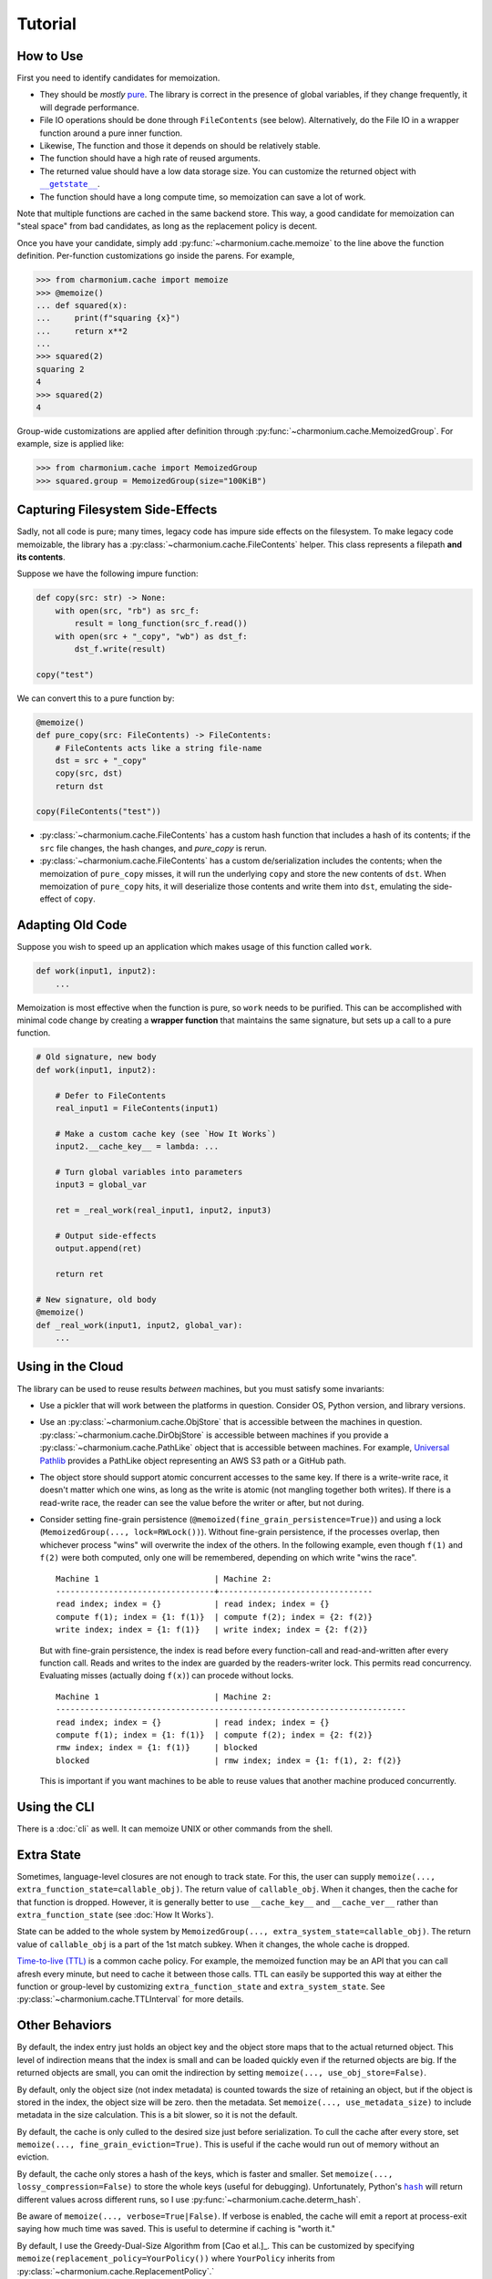 Tutorial
========

How to Use
----------

First you need to identify candidates for memoization.

- They should be *mostly* `pure`_. The library is correct in the presence of
  global variables, if they change frequently, it will degrade performance.

- File IO operations should be done through ``FileContents`` (see
  below). Alternatively, do the File IO in a wrapper function around a pure
  inner function.

- Likewise, The function and those it depends on should be relatively stable.

- The function should have a high rate of reused arguments.

- The returned value should have a low data storage size. You can customize the
  returned object with |__getstate__|_.

- The function should have a long compute time, so memoization can save a lot of
  work.

Note that multiple functions are cached in the same backend store. This way, a
good candidate for memoization can "steal space" from bad candidates, as long as
the replacement policy is decent.

Once you have your candidate, simply add :py:func:`~charmonium.cache.memoize` to
the line above the function definition. Per-function customizations go inside
the parens. For example,

.. code:: python

    >>> from charmonium.cache import memoize
    >>> @memoize()
    ... def squared(x):
    ...     print(f"squaring {x}")
    ...     return x**2
    ... 
    >>> squared(2)
    squaring 2
    4
    >>> squared(2)
    4

Group-wide customizations are applied after definition through
:py:func:`~charmonium.cache.MemoizedGroup`. For example, size is applied like:

.. code:: python

    >>> from charmonium.cache import MemoizedGroup
    >>> squared.group = MemoizedGroup(size="100KiB")

Capturing Filesystem Side-Effects
---------------------------------

Sadly, not all code is pure; many times, legacy code has impure side effects on
the filesystem. To make legacy code memoizable, the library has a
:py:class:`~charmonium.cache.FileContents` helper. This class represents a
filepath **and its contents**.

Suppose we have the following impure function:

.. code:: python

    def copy(src: str) -> None:
        with open(src, "rb") as src_f:
            result = long_function(src_f.read())
        with open(src + "_copy", "wb") as dst_f:
            dst_f.write(result)

    copy("test")

We can convert this to a pure function by:

.. code:: python

    @memoize()
    def pure_copy(src: FileContents) -> FileContents:
        # FileContents acts like a string file-name
        dst = src + "_copy"
        copy(src, dst)
        return dst

    copy(FileContents("test"))

- :py:class:`~charmonium.cache.FileContents` has a custom hash function that
  includes a hash of its contents; if the ``src`` file changes, the hash
  changes, and `pure_copy` is rerun.

- :py:class:`~charmonium.cache.FileContents` has a custom de/serialization
  includes the contents; when the memoization of ``pure_copy`` misses, it will
  run the underlying ``copy`` and store the new contents of ``dst``. When
  memoization of ``pure_copy`` hits, it will deserialize those contents and
  write them into ``dst``, emulating the side-effect of ``copy``.


Adapting Old Code
-----------------

Suppose you wish to speed up an application which makes usage of this function
called ``work``.

.. code:: python

    def work(input1, input2):
        ...

Memoization is most effective when the function is pure, so ``work`` needs to be
purified. This can be accomplished with minimal code change by creating a
**wrapper function** that maintains the same signature, but sets up a call to a
pure function.

.. code:: python

    # Old signature, new body
    def work(input1, input2):

        # Defer to FileContents
        real_input1 = FileContents(input1)

        # Make a custom cache key (see `How It Works`)
        input2.__cache_key__ = lambda: ...

        # Turn global variables into parameters
        input3 = global_var

        ret = _real_work(real_input1, input2, input3)

        # Output side-effects
        output.append(ret)

        return ret

    # New signature, old body
    @memoize()
    def _real_work(input1, input2, global_var):
        ...

Using in the Cloud
------------------

The library can be used to reuse results *between* machines, but you must
satisfy some invariants:

- Use a pickler that will work between the platforms in question. Consider OS,
  Python version, and library versions.

.. TODO: Do an example in S3

- Use an :py:class:`~charmonium.cache.ObjStore` that is accessible between the
  machines in question. :py:class:`~charmonium.cache.DirObjStore` is accessible
  between machines if you provide a :py:class:`~charmonium.cache.PathLike`
  object that is accessible between machines. For example, `Universal Pathlib`_
  provides a PathLike object representing an AWS S3 path or a GitHub path.

- The object store should support atomic concurrent accesses to the same key. If
  there is a write-write race, it doesn't matter which one wins, as long as the
  write is atomic (not mangling together both writes). If there is a read-write
  race, the reader can see the value before the writer or after, but not during.

- Consider setting fine-grain persistence
  (``@memoized(fine_grain_persistence=True)``) and using a lock
  (``MemoizedGroup(..., lock=RWLock())``). Without fine-grain persistence, if
  the processes overlap, then whichever process "wins" will overwrite the index
  of the others. In the following example, even though ``f(1)`` and ``f(2)``
  were both computed, only one will be remembered, depending on which write
  "wins the race".

  ::

    Machine 1                        | Machine 2:
    ---------------------------------+--------------------------------
    read index; index = {}           | read index; index = {}
    compute f(1); index = {1: f(1)}  | compute f(2); index = {2: f(2)}
    write index; index = {1: f(1)}   | write index; index = {2: f(2)}

  But with fine-grain persistence, the index is read before every function-call
  and read-and-written after every function call. Reads and writes to the index
  are guarded by the readers-writer lock. This permits read
  concurrency. Evaluating misses (actually doing ``f(x)``) can procede without
  locks.


  ::

    Machine 1                        | Machine 2:
    -------------------------------------------------------------------------
    read index; index = {}           | read index; index = {}
    compute f(1); index = {1: f(1)}  | compute f(2); index = {2: f(2)}
    rmw index; index = {1: f(1)}     | blocked
    blocked                          | rmw index; index = {1: f(1), 2: f(2)}


  This is important if you want machines to be able to reuse values that another
  machine produced concurrently.

Using the CLI
-------------

There is a :doc:`cli` as well. It can memoize UNIX or other commands from the
shell.

Extra State
-----------

Sometimes, language-level closures are not enough to track state. For this, the
user can supply ``memoize(..., extra_function_state=callable_obj)``. The return
value of ``callable_obj``. When it changes, then the cache for that function is
dropped. However, it is generally better to use ``__cache_key__`` and ``__cache_ver__``
rather than ``extra_function_state`` (see :doc:`How It Works`).

State can be added to the whole system by ``MemoizedGroup(...,
extra_system_state=callable_obj)``. The return value of ``callable_obj`` is a
part of the 1st match subkey. When it changes, the whole cache is dropped.

`Time-to-live (TTL)`_ is a common cache policy. For example, the memoized
function may be an API that you can call afresh every minute, but need to cache
it between those calls. TTL can easily be supported this way at either the
function or group-level by customizing ``extra_function_state`` and
``extra_system_state``. See :py:class:`~charmonium.cache.TTLInterval` for more
details.

Other Behaviors
---------------

By default, the index entry just holds an object key and the object store maps
that to the actual returned object. This level of indirection means that the
index is small and can be loaded quickly even if the returned objects are
big. If the returned objects are small, you can omit the indirection by setting
``memoize(..., use_obj_store=False)``.

By default, only the object size (not index metadata) is counted towards the
size of retaining an object, but if the object is stored in the index, the
object size will be zero.  then the metadata. Set ``memoize(...,
use_metadata_size)`` to include metadata in the size calculation. This is a bit
slower, so it is not the default.

By default, the cache is only culled to the desired size just before
serialization. To cull the cache after every store, set ``memoize(...,
fine_grain_eviction=True)``. This is useful if the cache would run out of memory
without an eviction.

By default, the cache only stores a hash of the keys, which is faster and
smaller. Set ``memoize(..., lossy_compression=False)`` to store the whole keys
(useful for debugging). Unfortunately, Python's |hash|_ will return different
values across different runs, so I use :py:func:`~charmonium.cache.determ_hash`.

Be aware of ``memoize(..., verbose=True|False)``. If verbose is enabled, the
cache will emit a report at process-exit saying how much time was saved. This is
useful to determine if caching is "worth it."

By default, I use the Greedy-Dual-Size Algorithm from [Cao et al.]_. This can be
customized by specifying ``memoize(replacement_policy=YourPolicy())`` where
``YourPolicy`` inherits from :py:class:`~charmonium.cache.ReplacementPolicy`.`

See :py:class:`~charmonium.cache.Memoized` and :py:class:`~charmonium.cache.MemoizedGroup` for details.

.. _`time-to-live (TTL)`: https://en.wikipedia.org/wiki/Time_to_live
.. _`pure`: https://en.wikipedia.org/wiki/Pure_function
.. _`Universal Pathlib`: https://github.com/Quansight/universal_pathlib
.. |inspect.getclosurevars| replace:: ``inspect.getclosurevars``
.. _`inspect.getclosurevars`: https://docs.python.org/3/library/inspect.html#inspect.getclosurevars
.. |__getstate__| replace:: ``__getstate__``
.. _`__getstate__`: https://docs.python.org/3/library/pickle.html#object.__getstate__
.. |hash| replace:: ``hash``
.. _`hash`: https://docs.python.org/3/library/functions.html?highlight=hash#hash
